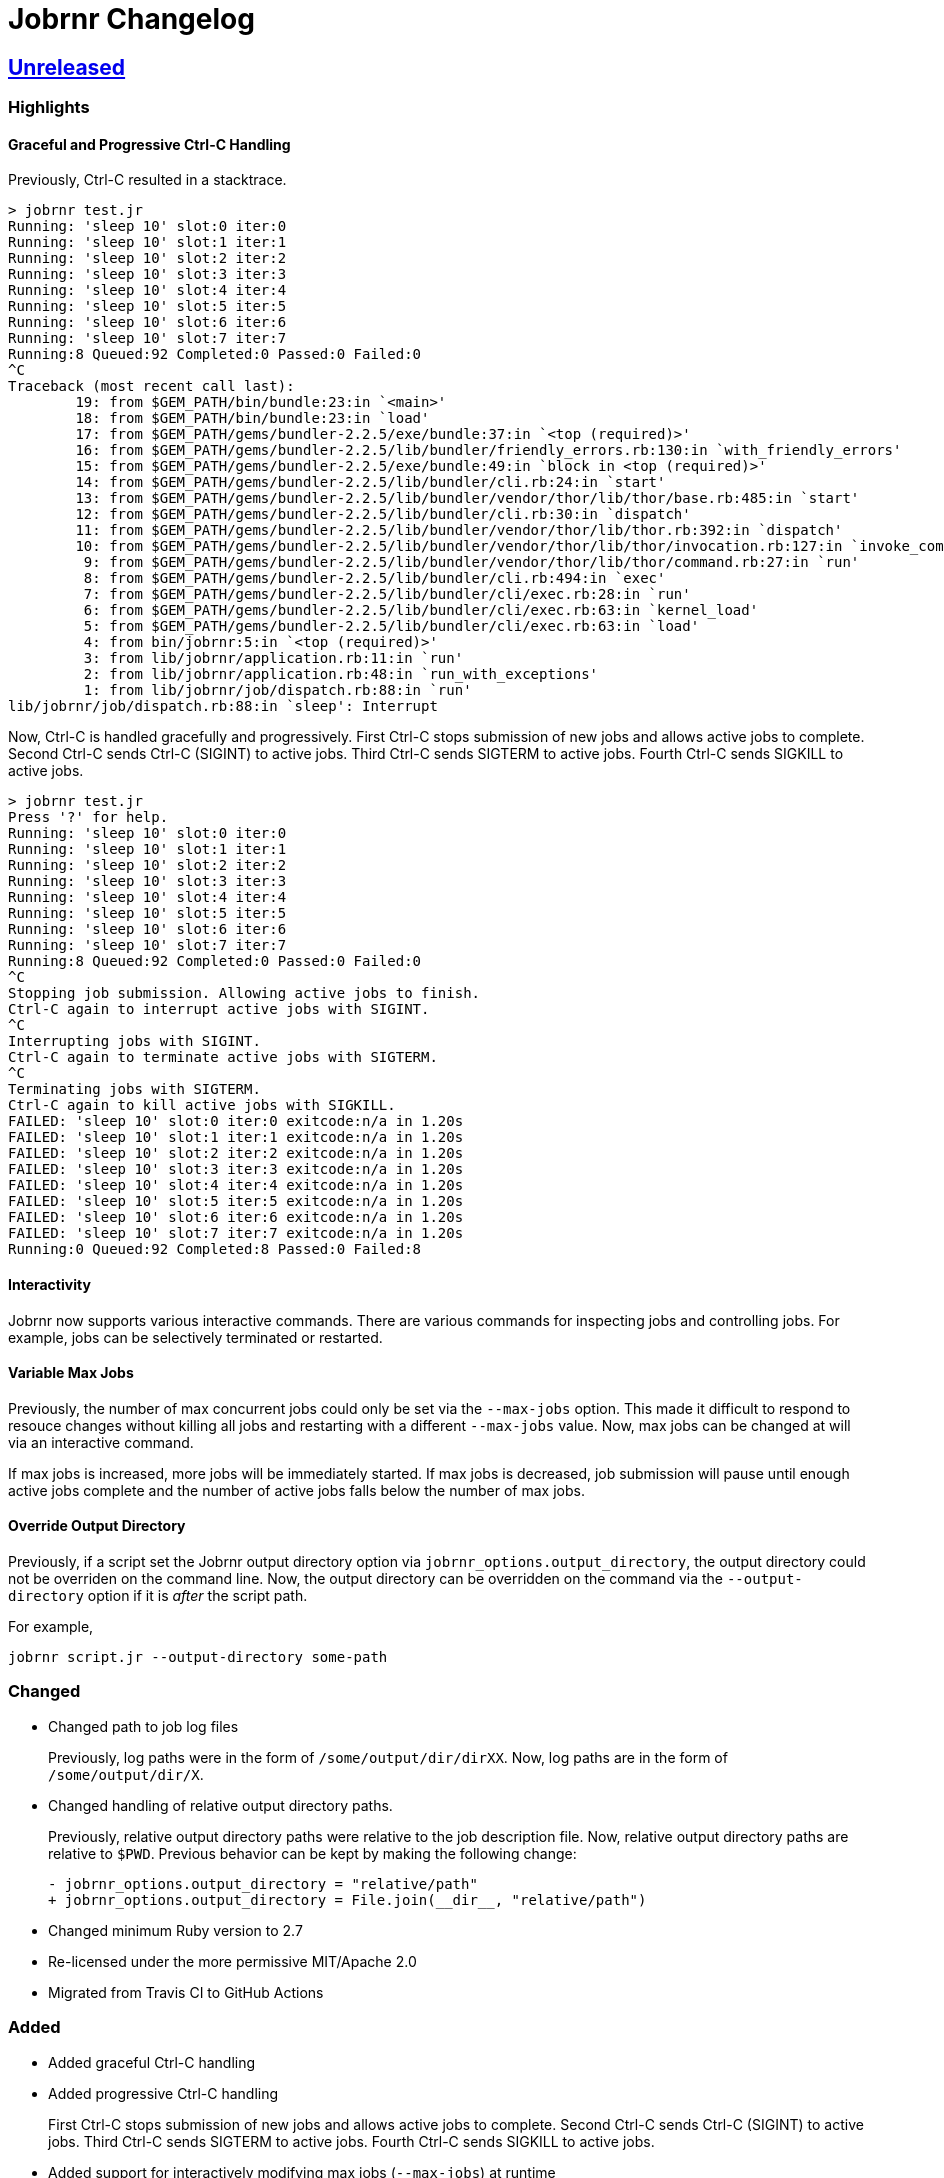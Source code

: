 = Jobrnr Changelog

:github: https://github.com/rfdonnelly/jobrnr
:compare: {github}/compare
:commits: {github}/commits
:latest: v1.1.0
:ellipses: \...
:unreleased: {compare}/{latest}{ellipses}master[Unreleased]
:v1_1_0: {compare}/v1.0.0{ellipses}v1.1.0[v1.1.0]
:v1_0_0: {commits}/v1.0.0[v1.0.0]

== {unreleased}

=== Highlights

==== Graceful and Progressive Ctrl-C Handling

Previously, Ctrl-C resulted in a stacktrace.

[listing]
----
> jobrnr test.jr
Running: 'sleep 10' slot:0 iter:0
Running: 'sleep 10' slot:1 iter:1
Running: 'sleep 10' slot:2 iter:2
Running: 'sleep 10' slot:3 iter:3
Running: 'sleep 10' slot:4 iter:4
Running: 'sleep 10' slot:5 iter:5
Running: 'sleep 10' slot:6 iter:6
Running: 'sleep 10' slot:7 iter:7
Running:8 Queued:92 Completed:0 Passed:0 Failed:0
^C
Traceback (most recent call last):
        19: from $GEM_PATH/bin/bundle:23:in `<main>'
        18: from $GEM_PATH/bin/bundle:23:in `load'
        17: from $GEM_PATH/gems/bundler-2.2.5/exe/bundle:37:in `<top (required)>'
        16: from $GEM_PATH/gems/bundler-2.2.5/lib/bundler/friendly_errors.rb:130:in `with_friendly_errors'
        15: from $GEM_PATH/gems/bundler-2.2.5/exe/bundle:49:in `block in <top (required)>'
        14: from $GEM_PATH/gems/bundler-2.2.5/lib/bundler/cli.rb:24:in `start'
        13: from $GEM_PATH/gems/bundler-2.2.5/lib/bundler/vendor/thor/lib/thor/base.rb:485:in `start'
        12: from $GEM_PATH/gems/bundler-2.2.5/lib/bundler/cli.rb:30:in `dispatch'
        11: from $GEM_PATH/gems/bundler-2.2.5/lib/bundler/vendor/thor/lib/thor.rb:392:in `dispatch'
        10: from $GEM_PATH/gems/bundler-2.2.5/lib/bundler/vendor/thor/lib/thor/invocation.rb:127:in `invoke_command'
         9: from $GEM_PATH/gems/bundler-2.2.5/lib/bundler/vendor/thor/lib/thor/command.rb:27:in `run'
         8: from $GEM_PATH/gems/bundler-2.2.5/lib/bundler/cli.rb:494:in `exec'
         7: from $GEM_PATH/gems/bundler-2.2.5/lib/bundler/cli/exec.rb:28:in `run'
         6: from $GEM_PATH/gems/bundler-2.2.5/lib/bundler/cli/exec.rb:63:in `kernel_load'
         5: from $GEM_PATH/gems/bundler-2.2.5/lib/bundler/cli/exec.rb:63:in `load'
         4: from bin/jobrnr:5:in `<top (required)>'
         3: from lib/jobrnr/application.rb:11:in `run'
         2: from lib/jobrnr/application.rb:48:in `run_with_exceptions'
         1: from lib/jobrnr/job/dispatch.rb:88:in `run'
lib/jobrnr/job/dispatch.rb:88:in `sleep': Interrupt
----

Now, Ctrl-C is handled gracefully and progressively.
First Ctrl-C stops submission of new jobs and allows active jobs to complete.
Second Ctrl-C sends Ctrl-C (SIGINT) to active jobs.
Third Ctrl-C sends SIGTERM to active jobs.
Fourth Ctrl-C sends SIGKILL to active jobs.

[listing]
----
> jobrnr test.jr
Press '?' for help.
Running: 'sleep 10' slot:0 iter:0
Running: 'sleep 10' slot:1 iter:1
Running: 'sleep 10' slot:2 iter:2
Running: 'sleep 10' slot:3 iter:3
Running: 'sleep 10' slot:4 iter:4
Running: 'sleep 10' slot:5 iter:5
Running: 'sleep 10' slot:6 iter:6
Running: 'sleep 10' slot:7 iter:7
Running:8 Queued:92 Completed:0 Passed:0 Failed:0
^C
Stopping job submission. Allowing active jobs to finish.
Ctrl-C again to interrupt active jobs with SIGINT.
^C
Interrupting jobs with SIGINT.
Ctrl-C again to terminate active jobs with SIGTERM.
^C
Terminating jobs with SIGTERM.
Ctrl-C again to kill active jobs with SIGKILL.
FAILED: 'sleep 10' slot:0 iter:0 exitcode:n/a in 1.20s
FAILED: 'sleep 10' slot:1 iter:1 exitcode:n/a in 1.20s
FAILED: 'sleep 10' slot:2 iter:2 exitcode:n/a in 1.20s
FAILED: 'sleep 10' slot:3 iter:3 exitcode:n/a in 1.20s
FAILED: 'sleep 10' slot:4 iter:4 exitcode:n/a in 1.20s
FAILED: 'sleep 10' slot:5 iter:5 exitcode:n/a in 1.20s
FAILED: 'sleep 10' slot:6 iter:6 exitcode:n/a in 1.20s
FAILED: 'sleep 10' slot:7 iter:7 exitcode:n/a in 1.20s
Running:0 Queued:92 Completed:8 Passed:0 Failed:8
----

==== Interactivity

Jobrnr now supports various interactive commands.
There are various commands for inspecting jobs and controlling jobs.
For example, jobs can be selectively terminated or restarted.

==== Variable Max Jobs

Previously, the number of max concurrent jobs could only be set via the `--max-jobs` option.
This made it difficult to respond to resouce changes without killing all jobs and restarting with a different `--max-jobs` value.
Now, max jobs can be changed at will via an interactive command.

If max jobs is increased, more jobs will be immediately started.
If max jobs is decreased, job submission will pause until enough active jobs complete and the number of active jobs falls below the number of max jobs.

==== Override Output Directory

Previously, if a script set the Jobrnr output directory option via `jobrnr_options.output_directory`, the output directory could not be overriden on the command line.
Now, the output directory can be overridden on the command via the `--output-directory` option if it is _after_ the script path.

For example,

 jobrnr script.jr --output-directory some-path

=== Changed

* Changed path to job log files
+
Previously, log paths were in the form of `/some/output/dir/dirXX`.
Now, log paths are in the form of `/some/output/dir/X`.

* Changed handling of relative output directory paths.
+
Previously, relative output directory paths were relative to the job description file.
Now, relative output directory paths are relative to `$PWD`.
Previous behavior can be kept by making the following change:
+
[source,diff]
----
- jobrnr_options.output_directory = "relative/path"
+ jobrnr_options.output_directory = File.join(__dir__, "relative/path")
----

* Changed minimum Ruby version to 2.7

* Re-licensed under the more permissive MIT/Apache 2.0

* Migrated from Travis CI to GitHub Actions

=== Added

* Added graceful Ctrl-C handling

* Added progressive Ctrl-C handling
+
First Ctrl-C stops submission of new jobs and allows active jobs to complete.
Second Ctrl-C sends Ctrl-C (SIGINT) to active jobs.
Third Ctrl-C sends SIGTERM to active jobs.
Fourth Ctrl-C sends SIGKILL to active jobs.

* Added support for interactively modifying max jobs (`--max-jobs`) at runtime

* Added ability for the `--output-directory` option to override the value set by the job description via `jobrnr_options.output_directory`
* Added slot and exit code to job messages

* Added documentation for setting the output directory via the job description.
* Added documentation for job command string handling including seed substitution.

=== Fixed

* Fixed typo of `--verbose` option
* Fixed missing `--version` option
* Fixed coloring output when STDOUT is not a TTY

=== Removed

* Removed dependency on `ronn`

== {v1_1_0}

=== Added

* Added the `--no-recycle` option which prevents recycling of logs.

=== Fixed

* Fixed `Fixnum` deprecation warnings for Ruby >=2.4
* Fixed stacktrace when running jobrnr without arguments

== {v1_0_0}

Initial release.
